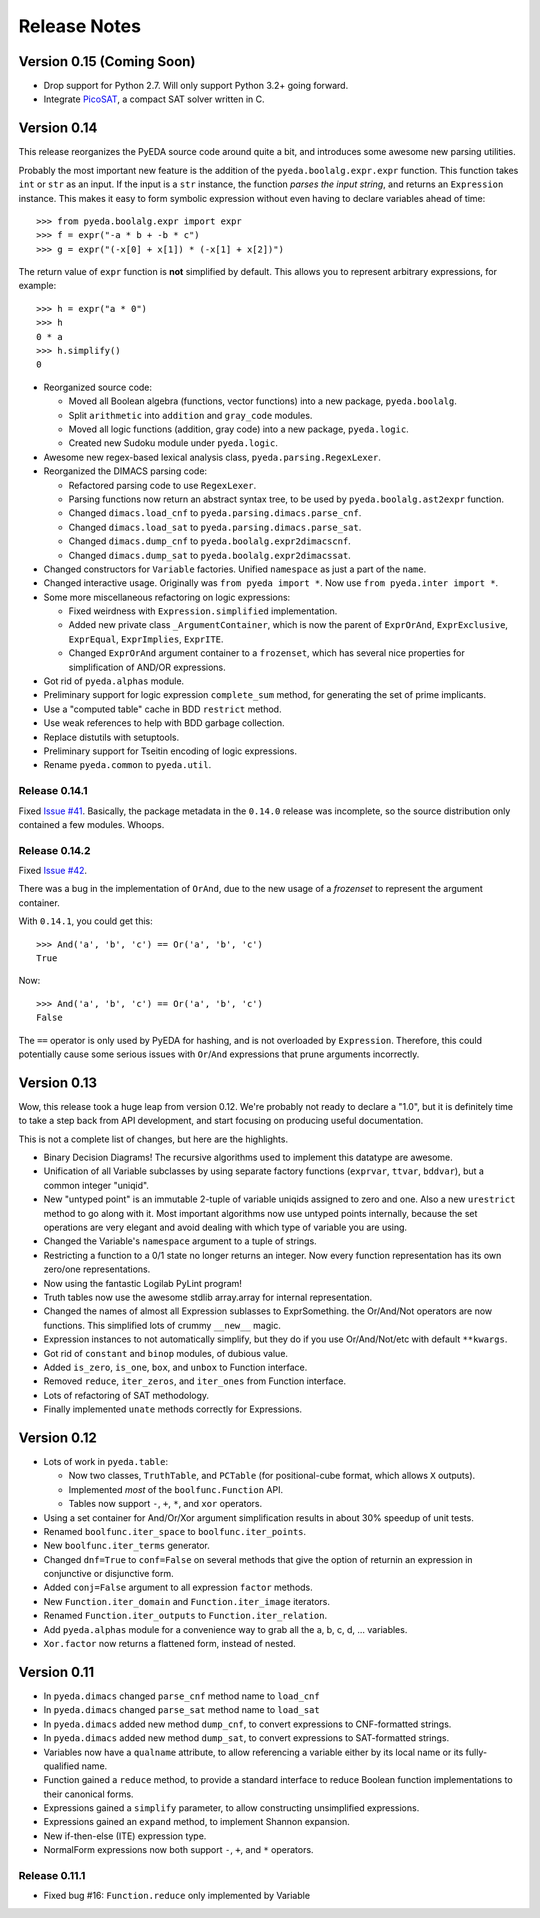 .. relnotes.rst

*****************
  Release Notes
*****************

Version 0.15 (Coming Soon)
==========================

* Drop support for Python 2.7. Will only support Python 3.2+ going forward.
* Integrate `PicoSAT <http://fmv.jku.at/picosat/>`_, a compact SAT solver written in C.

Version 0.14
============

This release reorganizes the PyEDA source code around quite a bit,
and introduces some awesome new parsing utilities.

Probably the most important new feature is the addition of the
``pyeda.boolalg.expr.expr`` function.
This function takes ``int`` or ``str`` as an input.
If the input is a ``str`` instance, the function *parses the input string*,
and returns an ``Expression`` instance.
This makes it easy to form symbolic expression without even having to declare
variables ahead of time::

   >>> from pyeda.boolalg.expr import expr
   >>> f = expr("-a * b + -b * c")
   >>> g = expr("(-x[0] + x[1]) * (-x[1] + x[2])")

The return value of ``expr`` function is **not** simplified by default.
This allows you to represent arbitrary expressions, for example::

   >>> h = expr("a * 0")
   >>> h
   0 * a
   >>> h.simplify()
   0

* Reorganized source code:

  * Moved all Boolean algebra (functions, vector functions) into a new package,
    ``pyeda.boolalg``.
  * Split ``arithmetic`` into ``addition`` and ``gray_code`` modules.
  * Moved all logic functions (addition, gray code) into a new package,
    ``pyeda.logic``.
  * Created new Sudoku module under ``pyeda.logic``.

* Awesome new regex-based lexical analysis class, ``pyeda.parsing.RegexLexer``.
* Reorganized the DIMACS parsing code:

  * Refactored parsing code to use ``RegexLexer``.
  * Parsing functions now return an abstract syntax tree,
    to be used by ``pyeda.boolalg.ast2expr`` function.
  * Changed ``dimacs.load_cnf`` to ``pyeda.parsing.dimacs.parse_cnf``.
  * Changed ``dimacs.load_sat`` to ``pyeda.parsing.dimacs.parse_sat``.
  * Changed ``dimacs.dump_cnf`` to ``pyeda.boolalg.expr2dimacscnf``.
  * Changed ``dimacs.dump_sat`` to ``pyeda.boolalg.expr2dimacssat``.

* Changed constructors for ``Variable`` factories.
  Unified ``namespace`` as just a part of the ``name``.
* Changed interactive usage. Originally was ``from pyeda import *``.
  Now use ``from pyeda.inter import *``.
* Some more miscellaneous refactoring on logic expressions:

  * Fixed weirdness with ``Expression.simplified`` implementation.
  * Added new private class ``_ArgumentContainer``,
    which is now the parent of ``ExprOrAnd``, ``ExprExclusive``, ``ExprEqual``,
    ``ExprImplies``, ``ExprITE``.
  * Changed ``ExprOrAnd`` argument container to a ``frozenset``,
    which has several nice properties for simplification of AND/OR expressions.

* Got rid of ``pyeda.alphas`` module.
* Preliminary support for logic expression ``complete_sum`` method,
  for generating the set of prime implicants.
* Use a "computed table" cache in BDD ``restrict`` method.
* Use weak references to help with BDD garbage collection.
* Replace distutils with setuptools.
* Preliminary support for Tseitin encoding of logic expressions.
* Rename ``pyeda.common`` to ``pyeda.util``.

Release 0.14.1
--------------

Fixed `Issue #41 <https://github.com/cjdrake/pyeda/issues/41>`_.
Basically, the package metadata in the ``0.14.0`` release was incomplete,
so the source distribution only contained a few modules. Whoops.

Release 0.14.2
--------------

Fixed `Issue #42 <https://github.com/cjdrake/pyeda/issues/42>`_.

There was a bug in the implementation of ``OrAnd``,
due to the new usage of a `frozenset` to represent the argument container.

With ``0.14.1``, you could get this::

   >>> And('a', 'b', 'c') == Or('a', 'b', 'c')
   True

Now::

   >>> And('a', 'b', 'c') == Or('a', 'b', 'c')
   False

The ``==`` operator is only used by PyEDA for hashing,
and is not overloaded by ``Expression``.
Therefore, this could potentially cause some serious issues with ``Or``/``And``
expressions that prune arguments incorrectly.

Version 0.13
============

Wow, this release took a huge leap from version 0.12.
We're probably not ready to declare a "1.0",
but it is definitely time to take a step back from API development,
and start focusing on producing useful documentation.

This is not a complete list of changes, but here are the highlights.

* Binary Decision Diagrams!
  The recursive algorithms used to implement this datatype are awesome.
* Unification of all Variable subclasses by using separate factory functions
  (``exprvar``, ``ttvar``, ``bddvar``), but a common integer "uniqid".
* New "untyped point" is an immutable 2-tuple of variable uniqids assigned
  to zero and one.
  Also a new ``urestrict`` method to go along with it.
  Most important algorithms now use untyped points internally,
  because the set operations are very elegant and avoid dealing with which type
  of variable you are using.
* Changed the Variable's ``namespace`` argument to a tuple of strings.
* Restricting a function to a 0/1 state no longer returns an integer.
  Now every function representation has its own zero/one representations.
* Now using the fantastic Logilab PyLint program!
* Truth tables now use the awesome stdlib array.array for internal
  representation.
* Changed the names of almost all Expression sublasses to ExprSomething.
  the Or/And/Not operators are now functions.
  This simplified lots of crummy ``__new__`` magic.
* Expression instances to not automatically simplify,
  but they do if you use Or/And/Not/etc with default ``**kwargs``.
* Got rid of ``constant`` and ``binop`` modules, of dubious value.
* Added ``is_zero``, ``is_one``, ``box``, and ``unbox`` to Function interface.
* Removed ``reduce``, ``iter_zeros``, and ``iter_ones`` from Function interface.
* Lots of refactoring of SAT methodology.
* Finally implemented ``unate`` methods correctly for Expressions.

Version 0.12
============

* Lots of work in ``pyeda.table``:

  * Now two classes, ``TruthTable``, and ``PCTable``
    (for positional-cube format, which allows ``X`` outputs).
  * Implemented *most* of the ``boolfunc.Function`` API.
  * Tables now support ``-``, ``+``, ``*``, and ``xor`` operators.

* Using a set container for And/Or/Xor argument simplification results in
  about 30% speedup of unit tests.
* Renamed ``boolfunc.iter_space`` to ``boolfunc.iter_points``.
* New ``boolfunc.iter_terms`` generator.
* Changed ``dnf=True`` to ``conf=False`` on several methods that give the
  option of returnin an expression in conjunctive or disjunctive form.
* Added ``conj=False`` argument to all expression ``factor`` methods.
* New ``Function.iter_domain`` and ``Function.iter_image`` iterators.
* Renamed ``Function.iter_outputs`` to ``Function.iter_relation``.
* Add ``pyeda.alphas`` module for a convenience way to grab all the a, b, c, d,
  ... variables.
* ``Xor.factor`` now returns a flattened form, instead of nested.

Version 0.11
============

* In ``pyeda.dimacs`` changed ``parse_cnf`` method name to ``load_cnf``
* In ``pyeda.dimacs`` changed ``parse_sat`` method name to ``load_sat``
* In ``pyeda.dimacs`` added new method ``dump_cnf``, to convert expressions
  to CNF-formatted strings.
* In ``pyeda.dimacs`` added new method ``dump_sat``, to convert expressions
  to SAT-formatted strings.
* Variables now have a ``qualname`` attribute, to allow referencing a variable
  either by its local name or its fully-qualified name.
* Function gained a ``reduce`` method, to provide a standard interface to
  reduce Boolean function implementations to their canonical forms.
* Expressions gained a ``simplify`` parameter, to allow constructing
  unsimplified expressions.
* Expressions gained an ``expand`` method, to implement Shannon expansion.
* New if-then-else (ITE) expression type.
* NormalForm expressions now both support ``-``, ``+``, and ``*`` operators.

Release 0.11.1
--------------

* Fixed bug #16: ``Function.reduce`` only implemented by Variable
